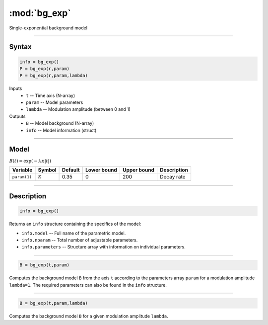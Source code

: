 .. highlight:: matlab
.. _bg_exp:

***********************
:mod:`bg_exp`
***********************

Single-exponential background model

-----------------------------


Syntax
=========================================

.. code-block:: matlab

        info = bg_exp()
        P = bg_exp(r,param)
        P = bg_exp(r,param,lambda)

Inputs
    *   ``t`` -- Time axis (N-array)
    *   ``param`` -- Model parameters
    *   ``lambda`` -- Modulation amplitude (between 0 and 1)

Outputs
    *   ``B`` -- Model background (N-array)
    *   ``info`` -- Model information (struct)


-----------------------------

Model
=========================================

:math:`B(t) = \exp\left(-\lambda\kappa \vert t \vert\right)`

============== =============== ========= ============= ============= ==============================
 Variable         Symbol        Default   Lower bound   Upper bound      Description
============== =============== ========= ============= ============= ==============================
``param(1)``   :math:`\kappa`   0.35         0            200          Decay rate
============== =============== ========= ============= ============= ==============================

-----------------------------


Description
=========================================

.. code-block:: matlab

        info = bg_exp()

Returns an ``info`` structure containing the specifics of the model:

* ``info.model`` -- Full name of the parametric model.
* ``info.nparam`` -- Total number of adjustable parameters.
* ``info.parameters`` -- Structure array with information on individual parameters.

-----------------------------


.. code-block:: matlab

    B = bg_exp(t,param)

Computes the background model ``B`` from the axis ``t`` according to the parameters array ``param`` for a modulation amplitude ``lambda=1``. The required parameters can also be found in the ``info`` structure.

-----------------------------

.. code-block:: matlab

    B = bg_exp(t,param,lambda)

Computes the background model ``B`` for a given modulation amplitude ``lambda``.

